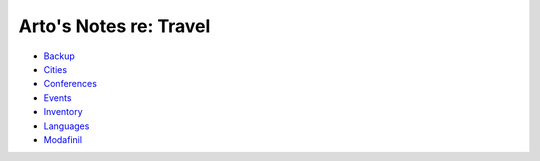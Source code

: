 ***********************
Arto's Notes re: Travel
***********************

* `Backup <backup>`__
* `Cities <cities>`__
* `Conferences <conferences>`__
* `Events <events>`__
* `Inventory <inventory>`__
* `Languages <languages>`__
* `Modafinil <modafinil>`__
